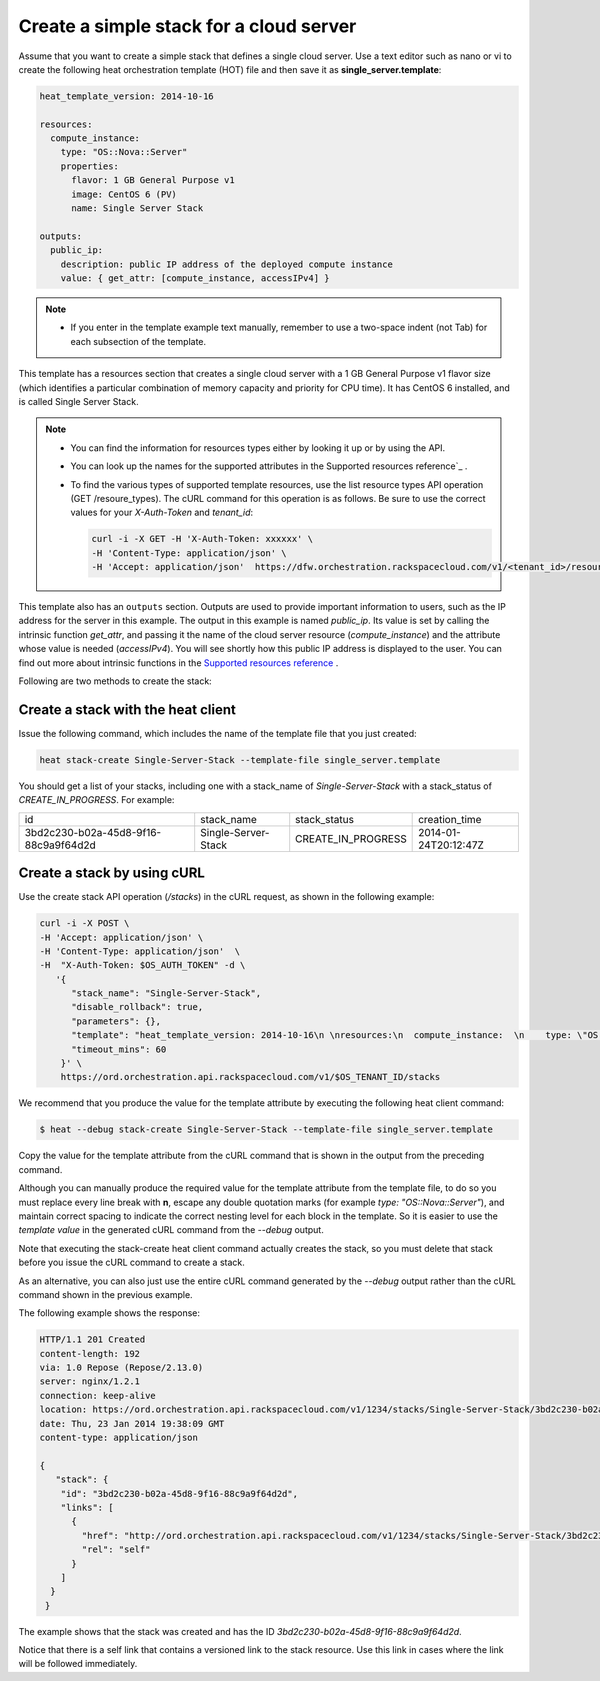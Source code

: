 .. _create-simple-stack:

Create a simple stack for a cloud server
~~~~~~~~~~~~~~~~~~~~~~~~~~~~~~~~~~~~~~~~
Assume that you want to create a simple stack that defines a single
cloud server. Use a text editor such as nano or vi to create the
following heat orchestration template (HOT) file and then save
it as **single_server.template**:

.. code::

     heat_template_version: 2014-10-16

     resources:
       compute_instance:
         type: "OS::Nova::Server"
         properties:
           flavor: 1 GB General Purpose v1
           image: CentOS 6 (PV)
           name: Single Server Stack

     outputs:
       public_ip:
         description: public IP address of the deployed compute instance
         value: { get_attr: [compute_instance, accessIPv4] }

.. note::
   * If you enter in the template example text manually, remember
     to use a two-space indent (not Tab) for each subsection of the template.


This template has a resources section that creates a single cloud server
with a 1 GB General Purpose v1 flavor size (which identifies a
particular combination of memory capacity and priority for CPU time).
It has CentOS 6 installed, and is called Single Server Stack.

.. note::
   * You can find the information for resources types either by looking it
     up or by using the API.

   * You can look up the names for the supported attributes in the 
     Supported resources reference`_ .

   * To find the various types of supported template resources, use the
     list resource types API operation (GET /resoure_types). The cURL
     command for this operation is as follows. Be sure to use the correct
     values for your `X-Auth-Token` and `tenant_id`:

     .. code::

          curl -i -X GET -H 'X-Auth-Token: xxxxxx' \
          -H 'Content-Type: application/json' \
          -H 'Accept: application/json'  https://dfw.orchestration.rackspacecloud.com/v1/<tenant_id>/resource_types

This template also has an ``outputs`` section. Outputs are used to provide
important information to users, such as the IP address for the
server in this example. The output in this example is named `public_ip`.
Its value is set by calling the intrinsic function `get_attr`, and
passing it the name of the cloud server resource (`compute_instance`) and
the attribute whose value is needed (`accessIPv4`). You will see shortly how
this public IP address is displayed to the user. You can find out more
about intrinsic functions in the `Supported resources reference`_ . 


.. _Supported resources reference: http://orchestration.rackspace.com/raxdox/index.html

Following are two methods to create the stack:

.. _create-stack-heat:

Create a stack with the heat client
^^^^^^^^^^^^^^^^^^^^^^^^^^^^^^^^^^^^^^^^^^^^^^^^^^^

Issue the following command, which includes the name of the template
file that you just created:

.. code::

     heat stack-create Single-Server-Stack --template-file single_server.template

You should get a list of your stacks, including one with a stack_name of
`Single-Server-Stack` with a stack_status of `CREATE_IN_PROGRESS`.
For example:

+--------------------------------------+---------------------+--------------------+----------------------+
| id                                   | stack_name          | stack_status       | creation_time        |
+--------------------------------------+---------------------+--------------------+----------------------+
| 3bd2c230-b02a-45d8-9f16-88c9a9f64d2d | Single-Server-Stack | CREATE_IN_PROGRESS | 2014-01-24T20:12:47Z |
+--------------------------------------+---------------------+--------------------+----------------------+

.. _create-stack-curl:

Create a stack by using cURL
^^^^^^^^^^^^^^^^^^^^^^^^^^^^^^^^^^

Use the create stack API operation (`/stacks`) in the cURL request, as
shown in the following example:

.. code::

     curl -i -X POST \
     -H 'Accept: application/json' \
     -H 'Content-Type: application/json'  \
     -H  "X-Auth-Token: $OS_AUTH_TOKEN" -d \
        '{
           "stack_name": "Single-Server-Stack",
           "disable_rollback": true,
           "parameters": {},
           "template": "heat_template_version: 2014-10-16\n \nresources:\n  compute_instance:  \n    type: \"OS::Nova::Server\"\n    properties:\n      flavor: 1 GB General Purpose v1\n      image: CentOS 6 (PV)\n      name: Single Server Stack\n       \noutputs:\n  public_ip:\n    description: public IP address of the deployed compute instance\n    value: { get_attr: [compute_instance, accessIPv4] }      \n\n\n",
           "timeout_mins": 60
         }' \
         https://ord.orchestration.api.rackspacecloud.com/v1/$OS_TENANT_ID/stacks

We recommend that you produce the value for the template attribute by
executing the following heat client command:

.. code::

     $ heat --debug stack-create Single-Server-Stack --template-file single_server.template

Copy the value for the template attribute from the cURL command that
is shown in the output from the preceding command.

Although you can manually produce the required value for the template
attribute from the template file, to do so you must replace every
line break with **\n**, escape any double quotation marks
(for example `type: \"OS::Nova::Server\"`), and maintain correct spacing
to indicate the correct nesting level for each block in the template.
So it is easier to use the `template value` in the generated cURL command
from the `--debug` output.

Note that executing the stack-create heat client command actually
creates the stack, so you  must delete that stack before you issue
the cURL command to create a stack.

As an alternative, you can also just use the entire cURL command
generated by the `--debug` output rather than the cURL command
shown in the previous example.

The following example shows the response:

.. code::

     HTTP/1.1 201 Created
     content-length: 192
     via: 1.0 Repose (Repose/2.13.0)
     server: nginx/1.2.1
     connection: keep-alive
     location: https://ord.orchestration.api.rackspacecloud.com/v1/1234/stacks/Single-Server-Stack/3bd2c230-b02a-45d8-9f16-88c9a9f64d2d
     date: Thu, 23 Jan 2014 19:38:09 GMT
     content-type: application/json

     {
        "stack": {
         "id": "3bd2c230-b02a-45d8-9f16-88c9a9f64d2d",
         "links": [
           {
             "href": "http://ord.orchestration.api.rackspacecloud.com/v1/1234/stacks/Single-Server-Stack/3bd2c230-b02a-45d8-9f16-88c9a9f64d2d",
             "rel": "self"
           }
         ]
       }
      }

The example shows that the stack was created and has the
ID `3bd2c230-b02a-45d8-9f16-88c9a9f64d2d`.

Notice that there is a self link that contains a versioned link to
the stack resource. Use this link in cases where the link will be
followed immediately.
